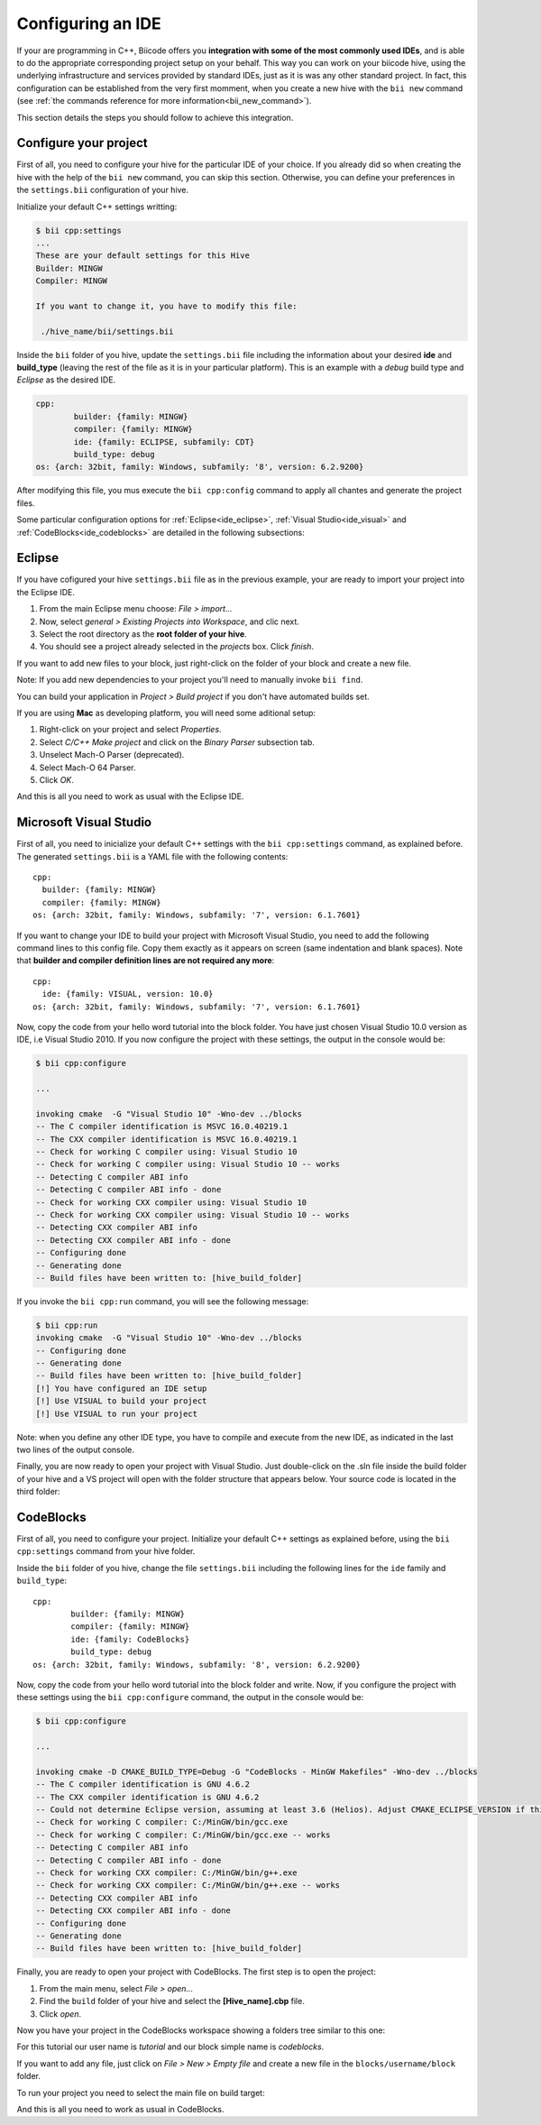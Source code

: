 .. _ide_configuration:

Configuring an IDE
==================

If your are programming in C++, Biicode offers you **integration with some of the most commonly used IDEs**, and is able to do the appropriate corresponding project setup on your behalf. This way you can work on your biicode hive, using the underlying infrastructure and services provided by standard IDEs, just as it is was any other standard project. In fact, this configuration can be established from the very first momment, when you create a new hive with the ``bii new`` command (see :ref:`the commands reference for more information<bii_new_command>`).

This section details the steps you should follow to achieve this integration.

Configure your project
----------------------

First of all, you need to configure your hive for the particular IDE of your choice. If you already did so when creating the hive with the help of the ``bii new`` command, you can skip this section. Otherwise, you can define your preferences in the ``settings.bii`` configuration of your hive.

Initialize your default C++ settings writting:

.. code-block:: bash

	$ bii cpp:settings
	...
	These are your default settings for this Hive
	Builder: MINGW
	Compiler: MINGW

	If you want to change it, you have to modify this file:

	 ./hive_name/bii/settings.bii

Inside the ``bii`` folder of you hive, update the ``settings.bii`` file including the information about your desired **ide** and **build_type** (leaving the rest of the file as it is in your particular platform). This is an example with a *debug* build type and *Eclipse* as the desired IDE.

.. code-block:: text

	cpp:
		builder: {family: MINGW}
		compiler: {family: MINGW}
		ide: {family: ECLIPSE, subfamily: CDT}
		build_type: debug
	os: {arch: 32bit, family: Windows, subfamily: '8', version: 6.2.9200}

After modifying this file, you mus execute the ``bii cpp:config`` command to apply all chantes and generate the project files.

Some particular configuration options for :ref:`Eclipse<ide_eclipse>`, :ref:`Visual Studio<ide_visual>` and :ref:`CodeBlocks<ide_codeblocks>` are detailed in the following subsections:

.. _ide_eclipse:

Eclipse
-------

If you have cofigured your hive ``settings.bii`` file as in the previous example, your are ready to import your project into the Eclipse IDE.

#. From the main Eclipse menu choose: *File > import...*
#. Now, select *general > Existing Projects into Workspace*, and clic next.
#. Select the root directory as the **root folder of your hive**.
#. You should see a project already selected in the *projects* box. Click *finish*.

If you want to add new files to your block, just right-click on the folder of your block and create a new file.

Note: If you add new dependencies to your project you'll need to manually invoke ``bii find``.

You can build your application in *Project > Build project* if you don't have automated builds set.

If you are using **Mac** as developing platform, you will need some aditional setup:

#. Right-click on your project and select *Properties*.
#. Select *C/C++ Make project* and click on the *Binary Parser* subsection tab.
#. Unselect Mach-O Parser (deprecated).
#. Select Mach-O 64 Parser.
#. Click *OK*.

And this is all you need to work as usual with the Eclipse IDE.

.. _ide_visual:

Microsoft Visual Studio
-----------------------

First of all, you need to inicialize your default C++ settings with the ``bii cpp:settings`` command, as explained before. The generated ``settings.bii`` is a YAML file with the following contents: ::

	cpp:
	  builder: {family: MINGW}
	  compiler: {family: MINGW}
	os: {arch: 32bit, family: Windows, subfamily: '7', version: 6.1.7601}

If you want to change your IDE to build your project with Microsoft Visual Studio, you need to add the following command lines to this config file. Copy them exactly as it appears on screen (same indentation and blank spaces). Note that **builder and compiler definition lines are not required any more**: ::

	cpp:
	  ide: {family: VISUAL, version: 10.0}
	os: {arch: 32bit, family: Windows, subfamily: '7', version: 6.1.7601}

Now, copy the code from your hello word tutorial into the block folder. You have just chosen Visual Studio 10.0 version as IDE, i.e Visual Studio 2010. If you now configure the project with these settings, the output in the console would be:

.. code-block:: bash

	$ bii cpp:configure

	...

	invoking cmake  -G "Visual Studio 10" -Wno-dev ../blocks
	-- The C compiler identification is MSVC 16.0.40219.1
	-- The CXX compiler identification is MSVC 16.0.40219.1
	-- Check for working C compiler using: Visual Studio 10
	-- Check for working C compiler using: Visual Studio 10 -- works
	-- Detecting C compiler ABI info
	-- Detecting C compiler ABI info - done
	-- Check for working CXX compiler using: Visual Studio 10
	-- Check for working CXX compiler using: Visual Studio 10 -- works
	-- Detecting CXX compiler ABI info
	-- Detecting CXX compiler ABI info - done
	-- Configuring done
	-- Generating done
	-- Build files have been written to: [hive_build_folder]

If you invoke the ``bii cpp:run`` command, you will see the following message:

.. code-block:: bash
	
	$ bii cpp:run
	invoking cmake  -G "Visual Studio 10" -Wno-dev ../blocks
	-- Configuring done
	-- Generating done
	-- Build files have been written to: [hive_build_folder]
	[!] You have configured an IDE setup
	[!] Use VISUAL to build your project
	[!] Use VISUAL to run your project

Note: when you define any other IDE type, you have to compile and execute from the new IDE, as indicated in the last two lines of the output console.

Finally, you are now ready to open your project with Visual Studio. Just double-click on the .sln file inside the build folder of your hive and a VS project will open with the folder structure that appears below. Your source code is located in the third folder:

.. image:: _static/img/visual_studio_tree.jpg

.. _ide_codeblocks:

CodeBlocks
----------

First of all, you need to configure your project. Initialize your default C++ settings as explained before, using the ``bii cpp:settings`` command from your hive folder.

Inside the ``bii`` folder of you hive, change the file ``settings.bii`` including the following lines for the ``ide`` family and ``build_type``: ::

	cpp:
		builder: {family: MINGW}
		compiler: {family: MINGW}
		ide: {family: CodeBlocks}
		build_type: debug
	os: {arch: 32bit, family: Windows, subfamily: '8', version: 6.2.9200}

Now, copy the code from your hello word tutorial into the block folder and write. Now, if you configure the project with these settings using the ``bii cpp:configure`` command, the output in the console would be:

.. code-block:: bash

	$ bii cpp:configure

	...

	invoking cmake -D CMAKE_BUILD_TYPE=Debug -G "CodeBlocks - MinGW Makefiles" -Wno-dev ../blocks
	-- The C compiler identification is GNU 4.6.2
	-- The CXX compiler identification is GNU 4.6.2
	-- Could not determine Eclipse version, assuming at least 3.6 (Helios). Adjust CMAKE_ECLIPSE_VERSION if this is wrong.
	-- Check for working C compiler: C:/MinGW/bin/gcc.exe
	-- Check for working C compiler: C:/MinGW/bin/gcc.exe -- works
	-- Detecting C compiler ABI info
	-- Detecting C compiler ABI info - done
	-- Check for working CXX compiler: C:/MinGW/bin/g++.exe
	-- Check for working CXX compiler: C:/MinGW/bin/g++.exe -- works
	-- Detecting CXX compiler ABI info
	-- Detecting CXX compiler ABI info - done
	-- Configuring done
	-- Generating done
	-- Build files have been written to: [hive_build_folder]


Finally, you are ready to open your project with CodeBlocks. The first step is to open the project:

#. From the main menu, select *File > open...*
#. Find the ``build`` folder of your hive and select the **[Hive_name].cbp** file.
#. Click *open*.

Now you have your project in the CodeBlocks workspace showing a folders tree similar to this one:

.. image:: _static/img/codeblocks_tree.png

For this tutorial our user name is *tutorial* and our block simple name is *codeblocks*.

If you want to add any file, just click on *File > New > Empty file* and create a new file in the ``blocks/username/block`` folder.

To run your project you need to select the main file on build target:

.. image:: _static/img/codeblocks_build_target.png

And this is all you need to work as usual in CodeBlocks.
